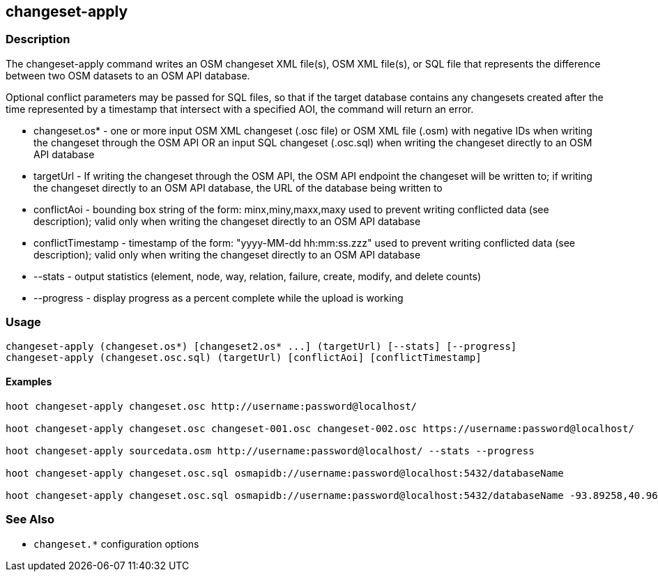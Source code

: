 == changeset-apply

=== Description

The +changeset-apply+ command writes an OSM changeset XML file(s), OSM XML file(s), or SQL file that represents the difference between two 
OSM datasets to an OSM API database.  

Optional conflict parameters may be passed for SQL files, so that if the target database contains any changesets created after the time 
represented by a timestamp that intersect with a specified AOI, the command will return an error.

* +changeset.os*+     - one or more input OSM XML changeset (.osc file) or OSM XML file (.osm) with negative IDs when writing the changeset 
                        through the OSM API OR an input SQL changeset (.osc.sql) when writing the changeset directly to an OSM API database
* +targetUrl+         - If writing the changeset through the OSM API, the OSM API endpoint the changeset will be written to; if writing 
                        the changeset directly to an OSM API database, the URL of the database being written to 
* +conflictAoi+       - bounding box string of the form: minx,miny,maxx,maxy used to prevent writing conflicted
                        data (see description); valid only when writing the changeset directly to an OSM API database
* +conflictTimestamp+ - timestamp of the form: "yyyy-MM-dd hh:mm:ss.zzz" used to prevent writing conflicted
                        data (see description); valid only when writing the changeset directly to an OSM API database
* +--stats+           - output statistics (element, node, way, relation, failure, create, modify, and delete counts)
* +--progress+        - display progress as a percent complete while the upload is working

=== Usage

--------------------------------------
changeset-apply (changeset.os*) [changeset2.os* ...] (targetUrl) [--stats] [--progress]
changeset-apply (changeset.osc.sql) (targetUrl) [conflictAoi] [conflictTimestamp]
--------------------------------------

==== Examples

--------------------------------------
hoot changeset-apply changeset.osc http://username:password@localhost/

hoot changeset-apply changeset.osc changeset-001.osc changeset-002.osc https://username:password@localhost/

hoot changeset-apply sourcedata.osm http://username:password@localhost/ --stats --progress

hoot changeset-apply changeset.osc.sql osmapidb://username:password@localhost:5432/databaseName

hoot changeset-apply changeset.osc.sql osmapidb://username:password@localhost:5432/databaseName -93.89258,40.96917,-93.60583,41.0425 "2016-05-04 10:15:37.000"-93.89258,40.96917,-93.60583,41.0425
--------------------------------------

=== See Also

* `changeset.*` configuration options

